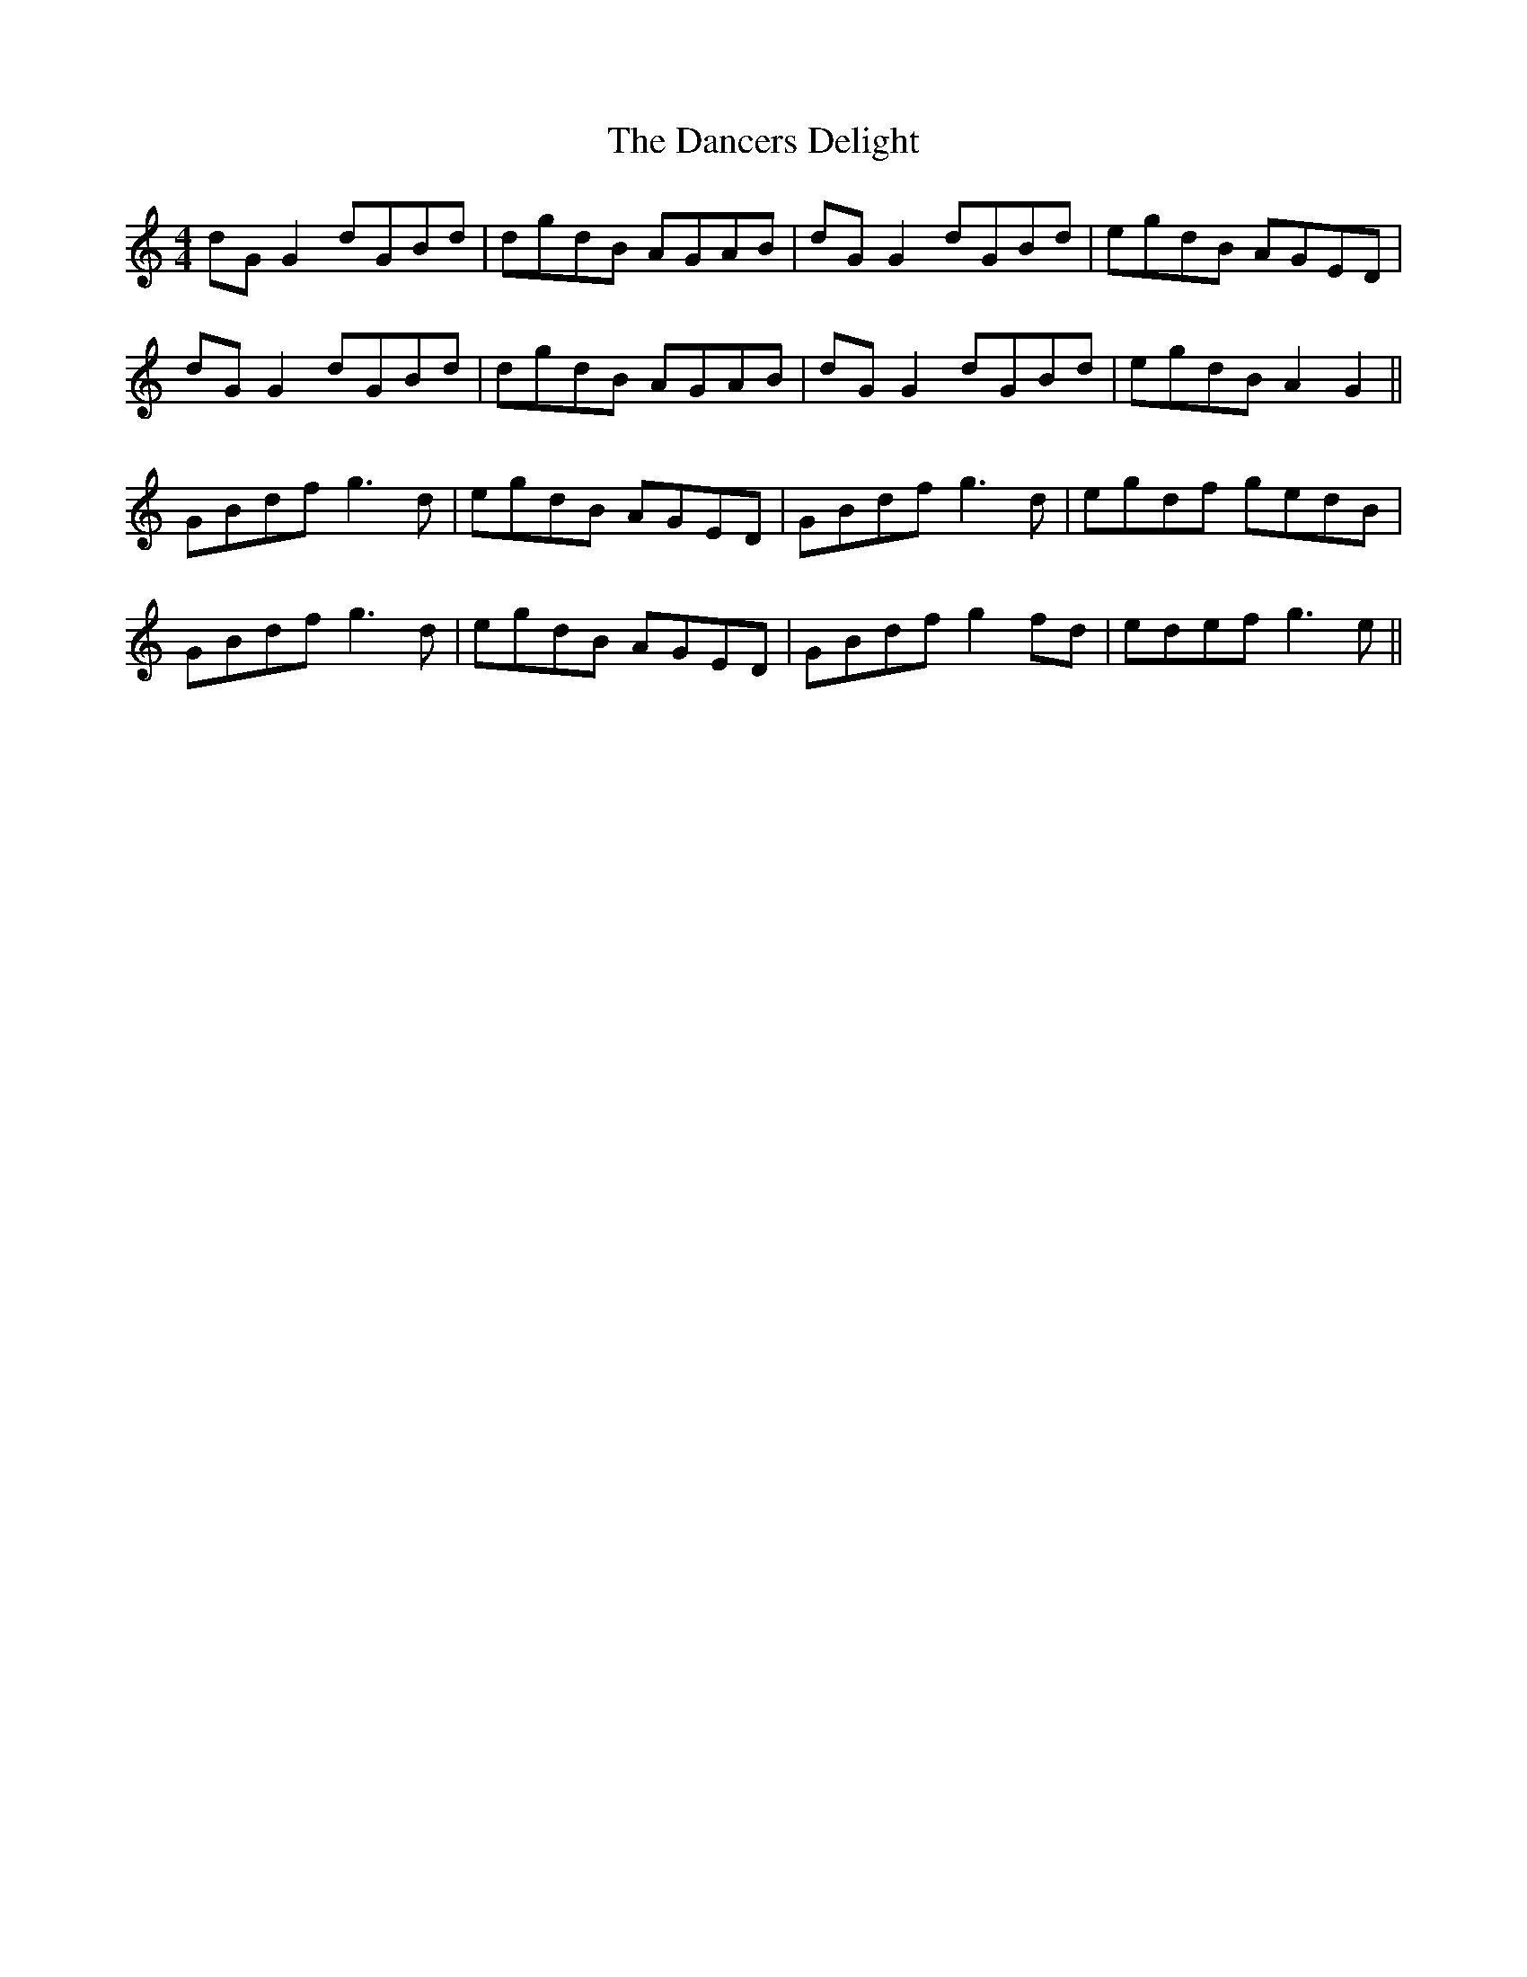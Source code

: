 X: 9302
T: Dancers Delight, The
R: reel
M: 4/4
K: Ddorian
dG G2 dGBd|dgdB AGAB|dG G2 dGBd|egdB AGED|
dG G2 dGBd|dgdB AGAB|dG G2 dGBd|egdB A2G2||
GBdf g3d|egdB AGED|GBdf g3d|egdf gedB|
GBdf g3d|egdB AGED|GBdf g2 fd|edef g3e||

